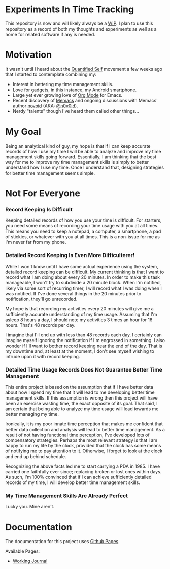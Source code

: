 * Experiments In Time Tracking
This repository is now and will likely always be a [[http://en.wikipedia.org/wiki/Work_in_progress][WIP]]. I plan to use this repository as a record of both my thoughts and experiments as well as a home for related software if any is needed.

* Motivation
It wasn't until I heard about the [[http://en.wikipedia.org/wiki/Quantified_Self][Quantified Self]] movement a few weeks ago that I started to contemplate combining my:
  - Interest in bettering my time management skills.
  - Love for gadgets, in this instance, my Android smartphone.
  - Large yet ever growing love of [[http://orgmode.org][Org Mode]] for Emacs.
  - Recent discovery of [[https://github.com/novoid/Memacs][Memacs]] and ongoing discussions with Memacs' author [[https://github.com/novoid][novoid]] (AKA: [[https://twitter.com/n0v0id][@n0v0id]]).
  - Nerdy "talents" though I've heard them called other things...

* My Goal
Being an analytical kind of guy, my hope is that if I can keep accurate records of how I use my time I will be able to analyze and improve my time management skills going forward. Essentially, I am thinking that the best way for me to improve my time management skills is simply to better understand how I use my time. Once I understand that, designing strategies for better time management seems simple.

* Not For Everyone
*** Record Keeping Is Difficult
Keeping detailed records of how you use your time is difficult. For starters, you need some means of recording your time usage with you at all times. This means you need to keep a notepad, a computer, a smartphone, a pad of stickies, or whatever with you at all times. This is a non-issue for me as I'm never far from my phone.

*** Detailed Record Keeping Is Even More Difficulterer!
While I won't know until I have some actual experience using the system, detailed record keeping can be difficult. My current thinking is that I want to record what I am doing about every 20 minutes. In order to make this task manageable, I won't try to subdivide a 20 minute block. When I'm notified, likely via some sort of recurring timer, I will record what I was doing when I was notified. If I've done several things in the 20 minutes prior to notification, they'll go unrecorded.

My hope is that recording my activities every 20 minutes will give me a sufficiently accurate understanding of my time usage. Assuming that I'm asleep 8 hours a day, I should note my activities 3 times an hour for 16 hours. That's 48 records per day.

I imagine that I'll end up with less than 48 records each day. I certainly can imagine myself ignoring the notification if I'm engrossed in something. I also wonder if I'll want to bother record keeping near the end of the day. That is my downtime and, at least at the moment, I don't see myself wishing to intrude upon it with record keeping.

*** Detailed Time Usage Records Does Not Guarantee Better Time Management
This entire project is based on the assumption that if I have better data about how I spend my time that it will lead to me developing better time management skills. If this assumption is wrong then this project will have been an exercise wasting time, the exact opposite of its goal. That said, I am certain that being able to analyze my time usage will lead towards me better managing my time.

Ironically, it is my poor innate time perception that makes me confident that better data collection and analysis will lead to better time management. As a result of not having functional time perception, I've developed lots of compensatory strategies. Perhaps the most relevant strategy is that I am happy to run my life by the clock, provided that the clock has some means of notifying me to pay attention to it. Otherwise, I forget to look at the clock and end up behind schedule.

Recognizing the above facts led me to start carrying a PDA in 1985. I have carried one faithfully ever since; replacing broken or lost ones within days. As such, I'm 100% convinced that if I can achieve sufficiently detailed records of my time, I will develop better time management skills.

*** My Time Management Skills Are Already Perfect
Lucky you. Mine aren't.

* Documentation
The documentation for this project uses [[http://pages.github.com/][Github Pages]].

Available Pages:
  - [[http://neil-smithline.github.com/time-tracking-experiments/journal.org][Working Journal]]
